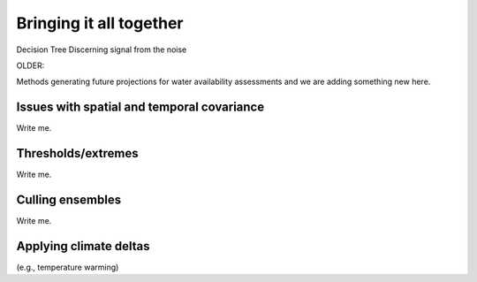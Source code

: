 

Bringing it all together
===================================

Decision Tree
Discerning signal from the noise


OLDER:


Methods generating future projections for water availability assessments
and we are adding something new here.


Issues with spatial and temporal covariance
-------------------------------------------

Write me.


Thresholds/extremes
-------------------

Write me.


Culling ensembles
-----------------

Write me.


Applying climate deltas
-----------------------

(e.g., temperature warming)


.. csv-table:: Test table
   :file: _files/test.csv
   :header-rows: 1
   :widths: 25 25 50


.. csv-table:: Observational datasets
   :file: _files/Table3_1.csv
   :header-rows: 1
   :class: longtable
   :widths: 1 1 1 1 1 1 1 1
